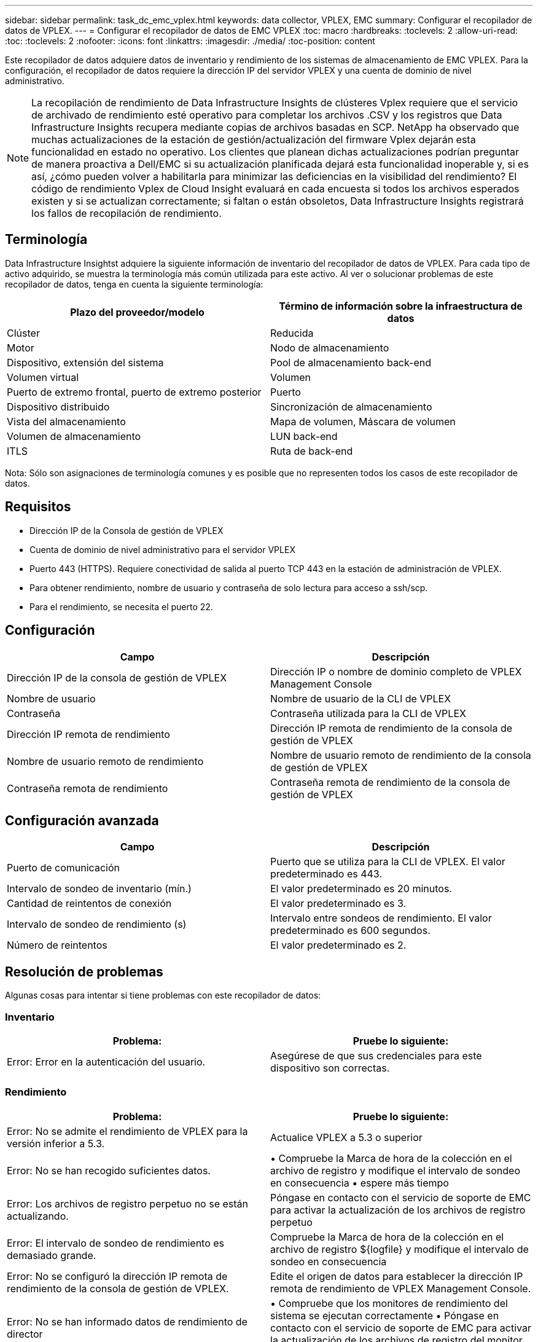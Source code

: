 ---
sidebar: sidebar 
permalink: task_dc_emc_vplex.html 
keywords: data collector, VPLEX, EMC 
summary: Configurar el recopilador de datos de VPLEX. 
---
= Configurar el recopilador de datos de EMC VPLEX
:toc: macro
:hardbreaks:
:toclevels: 2
:allow-uri-read: 
:toc: 
:toclevels: 2
:nofooter: 
:icons: font
:linkattrs: 
:imagesdir: ./media/
:toc-position: content


[role="lead"]
Este recopilador de datos adquiere datos de inventario y rendimiento de los sistemas de almacenamiento de EMC VPLEX. Para la configuración, el recopilador de datos requiere la dirección IP del servidor VPLEX y una cuenta de dominio de nivel administrativo.


NOTE: La recopilación de rendimiento de Data Infrastructure Insights de clústeres Vplex requiere que el servicio de archivado de rendimiento esté operativo para completar los archivos .CSV y los registros que Data Infrastructure Insights recupera mediante copias de archivos basadas en SCP. NetApp ha observado que muchas actualizaciones de la estación de gestión/actualización del firmware Vplex dejarán esta funcionalidad en estado no operativo. Los clientes que planean dichas actualizaciones podrían preguntar de manera proactiva a Dell/EMC si su actualización planificada dejará esta funcionalidad inoperable y, si es así, ¿cómo pueden volver a habilitarla para minimizar las deficiencias en la visibilidad del rendimiento? El código de rendimiento Vplex de Cloud Insight evaluará en cada encuesta si todos los archivos esperados existen y si se actualizan correctamente; si faltan o están obsoletos, Data Infrastructure Insights registrará los fallos de recopilación de rendimiento.



== Terminología

Data Infrastructure Insightst adquiere la siguiente información de inventario del recopilador de datos de VPLEX. Para cada tipo de activo adquirido, se muestra la terminología más común utilizada para este activo. Al ver o solucionar problemas de este recopilador de datos, tenga en cuenta la siguiente terminología:

[cols="2*"]
|===
| Plazo del proveedor/modelo | Término de información sobre la infraestructura de datos 


| Clúster | Reducida 


| Motor | Nodo de almacenamiento 


| Dispositivo, extensión del sistema | Pool de almacenamiento back-end 


| Volumen virtual | Volumen 


| Puerto de extremo frontal, puerto de extremo posterior | Puerto 


| Dispositivo distribuido | Sincronización de almacenamiento 


| Vista del almacenamiento | Mapa de volumen, Máscara de volumen 


| Volumen de almacenamiento | LUN back-end 


| ITLS | Ruta de back-end 
|===
Nota: Sólo son asignaciones de terminología comunes y es posible que no representen todos los casos de este recopilador de datos.



== Requisitos

* Dirección IP de la Consola de gestión de VPLEX
* Cuenta de dominio de nivel administrativo para el servidor VPLEX
* Puerto 443 (HTTPS). Requiere conectividad de salida al puerto TCP 443 en la estación de administración de VPLEX.
* Para obtener rendimiento, nombre de usuario y contraseña de solo lectura para acceso a ssh/scp.
* Para el rendimiento, se necesita el puerto 22.




== Configuración

[cols="2*"]
|===
| Campo | Descripción 


| Dirección IP de la consola de gestión de VPLEX | Dirección IP o nombre de dominio completo de VPLEX Management Console 


| Nombre de usuario | Nombre de usuario de la CLI de VPLEX 


| Contraseña | Contraseña utilizada para la CLI de VPLEX 


| Dirección IP remota de rendimiento | Dirección IP remota de rendimiento de la consola de gestión de VPLEX 


| Nombre de usuario remoto de rendimiento | Nombre de usuario remoto de rendimiento de la consola de gestión de VPLEX 


| Contraseña remota de rendimiento | Contraseña remota de rendimiento de la consola de gestión de VPLEX 
|===


== Configuración avanzada

[cols="2*"]
|===
| Campo | Descripción 


| Puerto de comunicación | Puerto que se utiliza para la CLI de VPLEX. El valor predeterminado es 443. 


| Intervalo de sondeo de inventario (mín.) | El valor predeterminado es 20 minutos. 


| Cantidad de reintentos de conexión | El valor predeterminado es 3. 


| Intervalo de sondeo de rendimiento (s) | Intervalo entre sondeos de rendimiento. El valor predeterminado es 600 segundos. 


| Número de reintentos | El valor predeterminado es 2. 
|===


== Resolución de problemas

Algunas cosas para intentar si tiene problemas con este recopilador de datos:



=== Inventario

[cols="2*"]
|===
| Problema: | Pruebe lo siguiente: 


| Error: Error en la autenticación del usuario. | Asegúrese de que sus credenciales para este dispositivo son correctas. 
|===


=== Rendimiento

[cols="2*"]
|===
| Problema: | Pruebe lo siguiente: 


| Error: No se admite el rendimiento de VPLEX para la versión inferior a 5.3. | Actualice VPLEX a 5.3 o superior 


| Error: No se han recogido suficientes datos. | • Compruebe la Marca de hora de la colección en el archivo de registro y modifique el intervalo de sondeo en consecuencia • espere más tiempo 


| Error: Los archivos de registro perpetuo no se están actualizando. | Póngase en contacto con el servicio de soporte de EMC para activar la actualización de los archivos de registro perpetuo 


| Error: El intervalo de sondeo de rendimiento es demasiado grande. | Compruebe la Marca de hora de la colección en el archivo de registro ${logfile} y modifique el intervalo de sondeo en consecuencia 


| Error: No se configuró la dirección IP remota de rendimiento de la consola de gestión de VPLEX. | Edite el origen de datos para establecer la dirección IP remota de rendimiento de VPLEX Management Console. 


| Error: No se han informado datos de rendimiento de director | • Compruebe que los monitores de rendimiento del sistema se ejecutan correctamente • Póngase en contacto con el servicio de soporte de EMC para activar la actualización de los archivos de registro del monitor de rendimiento del sistema 
|===
Puede encontrar información adicional en link:concept_requesting_support.html["Soporte técnico"] o en la link:reference_data_collector_support_matrix.html["Matriz de compatibilidad de recopilador de datos"].
